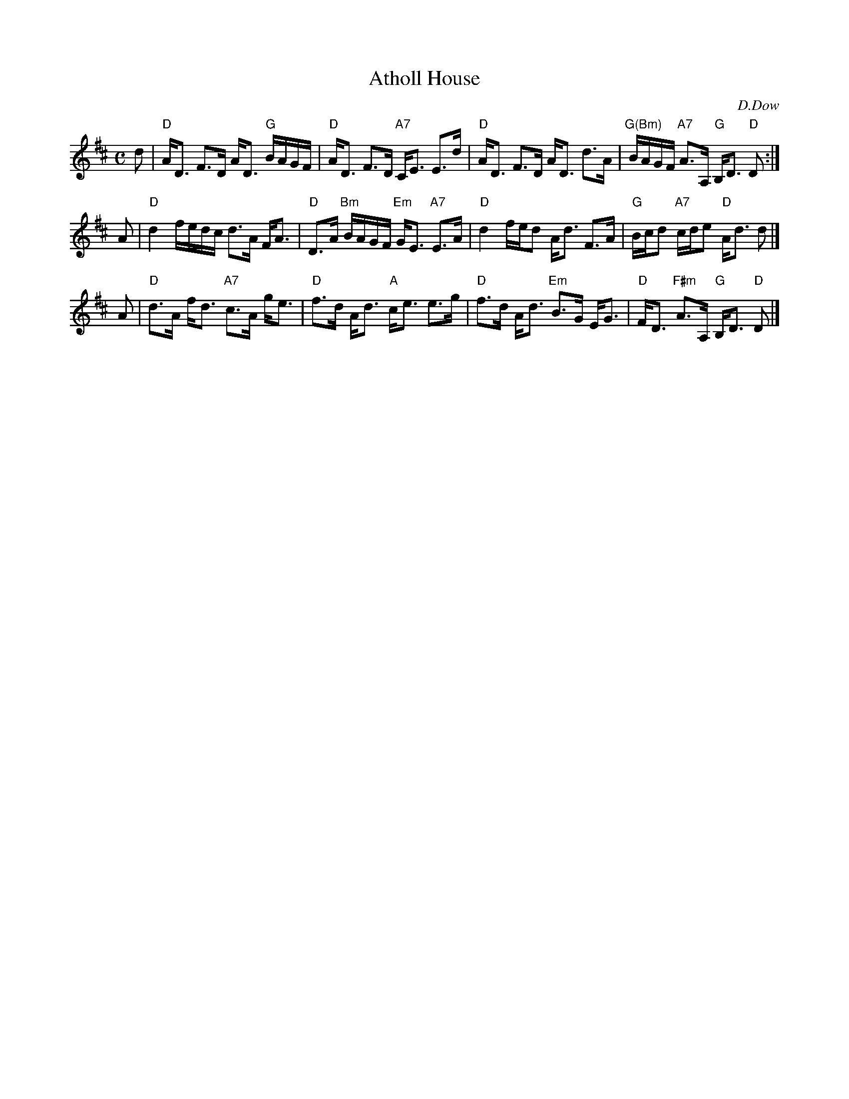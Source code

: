 X:10041
T: Atholl House
C: D.Dow
R: strathspey
B: RSCDS 10-4
Z: 2007 John Chambers <jc:trillian.mit.edu>
M: C
L: 1/16
%--------------------
K: D
d2 \
| "D"AD3 F3D AD3 "G"BAGF | "D"AD3 F3D "A7"CE3 E3d \
| "D"AD3 F3D AD3 d3A | "G(Bm)"BAGF "A7"A3A, "G"B,D3 "D"D2 :|
A2 \
| "D"d4 fedc d3A FA3 | "D"D3A "Bm"BAGF "Em"GE3 "A7"E3A \
| "D"d4 fed2 Ad3 F3A | "G"Bcd2 "A7"cde2 "D"Ad3 d2 |]
A2 \
| "D"d3A fd3 "A7"c3A ge3 | "D"f3d Ad3 "A"ce3 e3g \
| "D"f3d Ad3 "Em"B3G EG3 | "D"FD3 "F#m"A3A, "G"B,D3 "D"D2 |]
